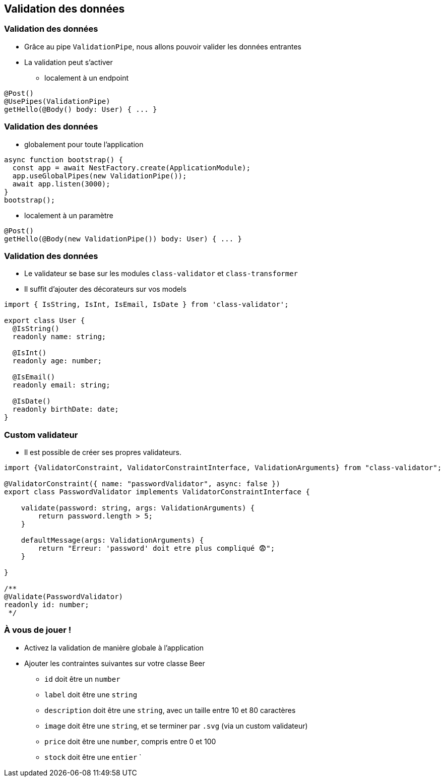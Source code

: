 == Validation des données

=== Validation des données

* Grâce au pipe `ValidationPipe`, nous allons pouvoir valider les données entrantes
* La validation peut s'activer 
** localement à un endpoint

[source,typescript]
----
@Post()
@UsePipes(ValidationPipe)
getHello(@Body() body: User) { ... }
----

=== Validation des données

* globalement pour toute l'application

[source,typescript]
----
async function bootstrap() {
  const app = await NestFactory.create(ApplicationModule);
  app.useGlobalPipes(new ValidationPipe());
  await app.listen(3000);
}
bootstrap();
----

* localement à un paramètre

[source,typescript]
----
@Post()
getHello(@Body(new ValidationPipe()) body: User) { ... }
----

=== Validation des données

* Le validateur se base sur les modules `class-validator` et `class-transformer`
* Il suffit d'ajouter des décorateurs sur vos models

[source,typescript]
----
import { IsString, IsInt, IsEmail, IsDate } from 'class-validator';

export class User {
  @IsString()
  readonly name: string;

  @IsInt()
  readonly age: number;

  @IsEmail()
  readonly email: string;

  @IsDate()
  readonly birthDate: date;
}
----


=== Custom validateur

* Il est possible de créer ses propres validateurs. 

[source,typescript]
----
import {ValidatorConstraint, ValidatorConstraintInterface, ValidationArguments} from "class-validator";

@ValidatorConstraint({ name: "passwordValidator", async: false })
export class PasswordValidator implements ValidatorConstraintInterface {

    validate(password: string, args: ValidationArguments) {
        return password.length > 5;
    }

    defaultMessage(args: ValidationArguments) { 
        return "Erreur: 'password' doit etre plus compliqué 😨";
    }

}

/**
@Validate(PasswordValidator)
readonly id: number;
 */
----


=== À vous de jouer !

* Activez la validation de manière globale à l'application 
* Ajouter les contraintes suivantes sur votre classe Beer
** `id` doit être un `number`
** `label` doit être une `string`
** `description` doit être une `string`, avec un taille entre 10 et 80 caractères
** `image` doit être une `string`, et se terminer par `.svg` (via un custom validateur)
** `price` doit être une `number`, compris entre 0 et 100
** `stock` doit être une `entier`
`